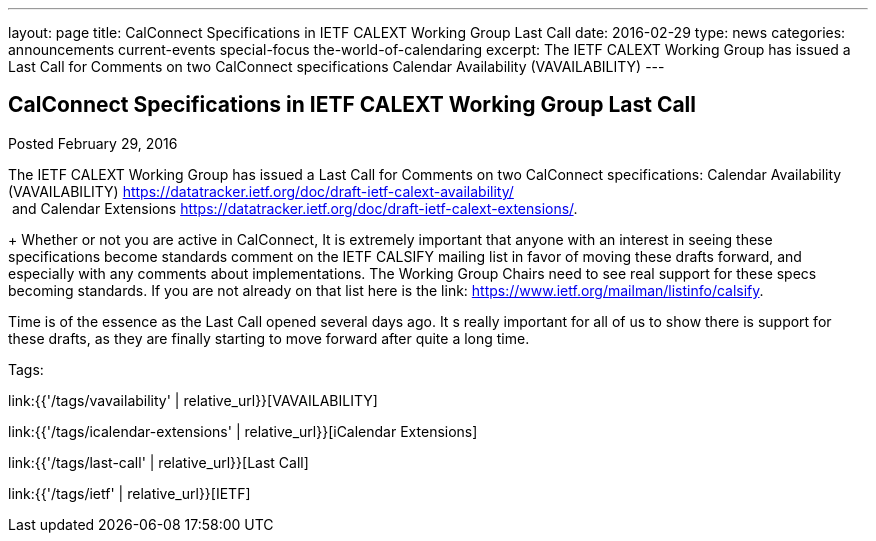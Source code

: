 ---
layout: page
title: CalConnect Specifications in IETF CALEXT Working Group Last Call
date: 2016-02-29
type: news
categories: announcements current-events special-focus the-world-of-calendaring
excerpt: The IETF CALEXT Working Group has issued a Last Call for Comments on two CalConnect specifications Calendar Availability (VAVAILABILITY)
---

== CalConnect Specifications in IETF CALEXT Working Group Last Call

Posted February 29, 2016

The IETF CALEXT Working Group has issued a Last Call for Comments on two CalConnect specifications: Calendar Availability (VAVAILABILITY) https://datatracker.ietf.org/doc/draft-ietf-calext-availability/ +
 &nbsp;and Calendar Extensions https://datatracker.ietf.org/doc/draft-ietf-calext-extensions/[].

+
Whether or not you are active in CalConnect, It is extremely important that anyone with an interest in seeing these specifications become standards comment on the IETF CALSIFY mailing list in favor of moving these drafts forward, and especially with any comments about implementations. The Working Group Chairs need to see real support for these specs becoming standards. If you are not already on that list here is the link: https://www.ietf.org/mailman/listinfo/calsify[]. +

Time is of the essence as the Last Call opened several days ago. It s really important for all of us to show there is support for these drafts, as they are finally starting to move forward after quite a long time.&nbsp;


Tags:&nbsp;

link:{{'/tags/vavailability' | relative_url}}[VAVAILABILITY]

link:{{'/tags/icalendar-extensions' | relative_url}}[iCalendar Extensions]

link:{{'/tags/last-call' | relative_url}}[Last Call]

link:{{'/tags/ietf' | relative_url}}[IETF]

